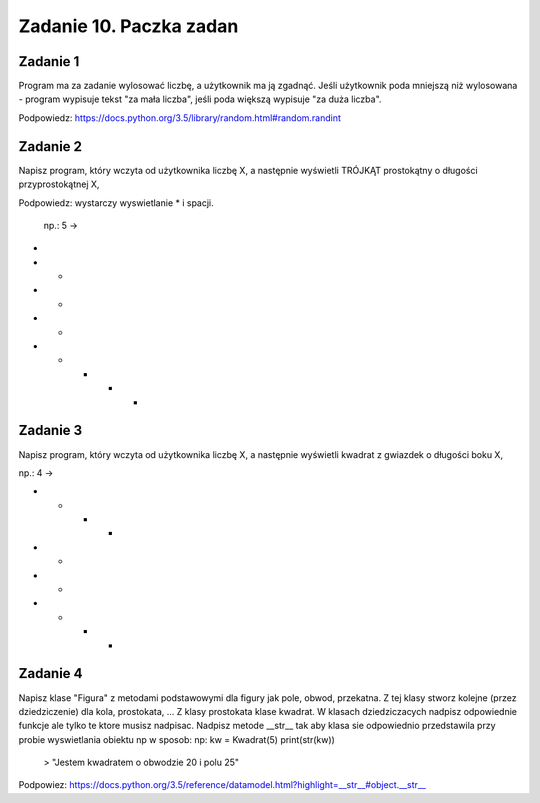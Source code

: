 =========================
Zadanie 10. Paczka zadan
=========================

Zadanie 1
=========
Program ma za zadanie wylosować liczbę, a użytkownik ma ją zgadnąć. Jeśli użytkownik poda mniejszą niż wylosowana - program wypisuje tekst "za mała liczba", jeśli poda większą wypisuje "za duża liczba".

Podpowiedz: https://docs.python.org/3.5/library/random.html#random.randint


Zadanie 2
=========
Napisz program, który wczyta od użytkownika liczbę X, a następnie wyświetli TRÓJKĄT prostokątny o długości przyprostokątnej X,

Podpowiedz: wystarczy wyswietlanie * i spacji.

 np.: 5 ->

*
* *
*   *
*     *
* * * * *


Zadanie 3
=========
Napisz program, który wczyta od użytkownika liczbę X, a następnie wyświetli kwadrat z gwiazdek o długości boku X,

np.: 4 ->

*  *  *  *
*        *
*        *
*  *  *  *


Zadanie 4
=========
Napisz klase "Figura" z metodami podstawowymi dla figury jak pole, obwod, przekatna.
Z tej klasy stworz kolejne (przez dziedziczenie) dla kola, prostokata, ... 
Z klasy prostokata klase kwadrat.
W klasach dziedziczacych nadpisz odpowiednie funkcje ale tylko te ktore musisz nadpisac.
Nadpisz metode __str__ tak aby klasa sie odpowiednio przedstawila przy probie wyswietlania obiektu np w sposob:
np:
kw = Kwadrat(5)
print(str(kw))
 > "Jestem kwadratem o obwodzie 20 i polu 25"

Podpowiez: https://docs.python.org/3.5/reference/datamodel.html?highlight=__str__#object.__str__
